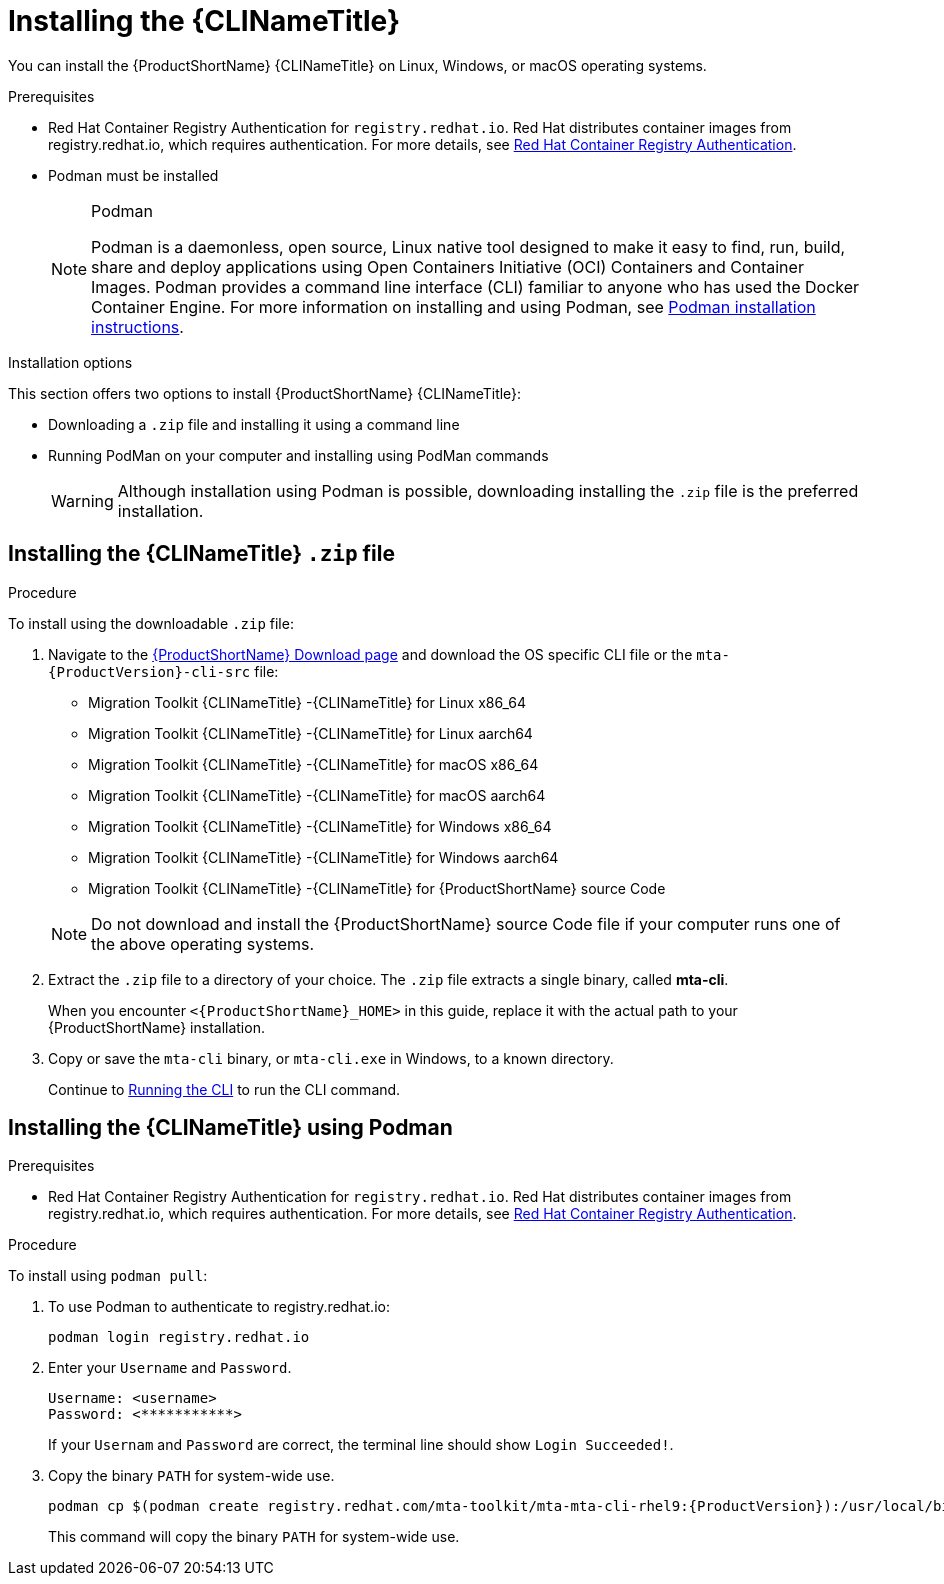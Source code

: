 // Module included in the following assemblies:
//
// * docs/cli-guide/master.adoc

:_content-type: PROCEDURE

[id="installing-cli-tool_{context}"]
= Installing the {CLINameTitle}

You can install the {ProductShortName} {CLINameTitle} on Linux, Windows, or macOS operating systems.

.Prerequisites

* Red Hat Container Registry Authentication for `registry.redhat.io`. Red Hat distributes container images from registry.redhat.io, which requires authentication. For more details, see link:https://access.redhat.com/RegistryAuthentication[Red Hat Container Registry Authentication].
* Podman must be installed

+
[NOTE]
.Podman
====
Podman is a daemonless, open source, Linux native tool designed to make it easy to find, run, build, share and deploy applications using Open Containers Initiative (OCI) Containers and Container Images.
Podman provides a command line interface (CLI) familiar to anyone who has used the Docker Container Engine.
For more information on installing and using Podman, see link:https://podman.io/docs/installation[Podman installation instructions].
====

Installation options

This section offers two options to install {ProductShortName} {CLINameTitle}:

* Downloading a `.zip` file and installing it using a command line
* Running PodMan on your computer and installing using PodMan commands

+
[WARNING]
====
Although installation using Podman is possible, downloading installing the `.zip` file is the preferred installation.
====


[id="installing-downloadable-cli-zip_{context}"]
== Installing the {CLINameTitle} `.zip` file

.Procedure

To install using the downloadable `.zip` file:

. Navigate to the link:https://developers.redhat.com/products/mta/download[{ProductShortName} Download page] and download the OS specific CLI file or the `mta-{ProductVersion}-cli-src` file:
+
* Migration Toolkit {CLINameTitle} -{CLINameTitle} for Linux x86_64
* Migration Toolkit {CLINameTitle} -{CLINameTitle} for Linux aarch64
* Migration Toolkit {CLINameTitle} -{CLINameTitle} for macOS x86_64
* Migration Toolkit {CLINameTitle} -{CLINameTitle} for macOS aarch64
* Migration Toolkit {CLINameTitle} -{CLINameTitle} for Windows x86_64
* Migration Toolkit {CLINameTitle} -{CLINameTitle} for Windows aarch64
* Migration Toolkit {CLINameTitle} -{CLINameTitle} for {ProductShortName} source Code

+
[NOTE]
====
Do not download and install the {ProductShortName} source Code file if your computer runs one of the above operating systems.
====

. Extract the `.zip` file to a directory of your choice. The `.zip` file extracts a single binary, called *mta-cli*.
+
When you encounter `<{ProductShortName}_HOME>` in this guide, replace it with the actual path to your {ProductShortName} installation.

. Copy or save the `mta-cli` binary, or `mta-cli.exe` in Windows, to a known directory.
+
Continue to xref:cli-run_cli-guide[Running the CLI] to run the CLI command.


[id="installing-using-podman_{context}"]
== Installing the {CLINameTitle} using Podman

.Prerequisites

* Red Hat Container Registry Authentication for `registry.redhat.io`. Red Hat distributes container images from registry.redhat.io, which requires authentication. For more details, see link:https://access.redhat.com/RegistryAuthentication[Red Hat Container Registry Authentication].


.Procedure

To install using `podman pull`:

. To use Podman to authenticate to registry.redhat.io:
+
[source,terminal]
----
podman login registry.redhat.io
----

. Enter your `Username` and `Password`.
+
[source,terminal]
---- 
Username: <username>
Password: <***********>
----
+
If your `Usernam` and `Password` are correct, the terminal line should show `Login Succeeded!`.

. Copy the binary `PATH` for system-wide use.
+
[source,terminal]
----
podman cp $(podman create registry.redhat.com/mta-toolkit/mta-mta-cli-rhel9:{ProductVersion}):/usr/local/bin/mta-cli ./
----
+
This command will copy the binary `PATH` for system-wide use.


